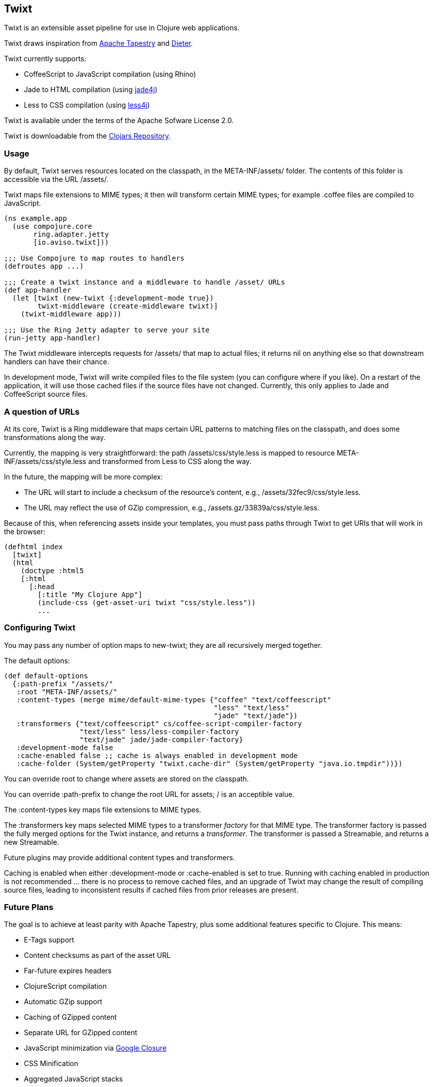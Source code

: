 == Twixt

Twixt is an extensible asset pipeline for use in Clojure web applications.

Twixt draws inspiration from http://tapestry.apache.org[Apache Tapestry] and https://github.com/edgecase/dieter[Dieter].

Twixt currently supports:

* CoffeeScript to JavaScript compilation (using Rhino)
* Jade to HTML compilation (using https://github.com/neuland/jade4j[jade4j])
* Less to CSS compilation (using https://github.com/SomMeri/less4j[less4j])

Twixt is available under the terms of the Apache Sofware License 2.0.

Twixt is downloadable from the https://clojars.org/io.aviso/twixt[Clojars Repository].

=== Usage

By default, Twixt serves resources located on the classpath, in the +META-INF/assets/+ folder.
The contents of this folder is accessible via the URL +/assets/+.

Twixt maps file extensions to MIME types; it then will transform certain MIME types; for example +.coffee+ files are compiled to JavaScript.

[source,clojure]
----
(ns example.app
  (use compojure.core
       ring.adapter.jetty
       [io.aviso.twixt]))

;;; Use Compojure to map routes to handlers
(defroutes app ...)

;;; Create a twixt instance and a middleware to handle /asset/ URLs
(def app-handler
  (let [twixt (new-twixt {:development-mode true})
        twixt-middleware (create-middleware twixt)]
    (twixt-middleware app)))
    
;;; Use the Ring Jetty adapter to serve your site
(run-jetty app-handler)
----  

The Twixt middleware intercepts requests for +/assets/+ that map to actual files; it returns nil on anything else so that downstream handlers can have their chance.

In development mode, Twixt will write compiled files to the file system (you can configure where if you like). 
On a restart of the application, it will use those cached files if the source files have not changed. Currently, this only applies to Jade and CoffeeScript source files.

=== A question of URLs

At its core, Twixt is a Ring middleware that maps certain URL patterns to matching files on the classpath, and does some transformations along the way.

Currently, the mapping is very straightforward: the path +/assets/css/style.less+ is mapped to resource +META-INF/assets/css/style.less+ and transformed from Less to CSS along the way.

In the future, the mapping will be more complex:

* The URL will start to include a checksum of the resource's content, e.g., +/assets/32fec9/css/style.less+.
* The URL may reflect the use of GZip compression, e.g., +/assets.gz/33839a/css/style.less+.

Because of this, when referencing assets inside your templates, you must pass paths through Twixt to get URIs that will work in the browser:

[source,clojure]
----
(defhtml index
  [twixt]
  (html
    (doctype :html5
    [:html
      [:head
        [:title "My Clojure App"]
        (include-css (get-asset-uri twixt "css/style.less"))
        ...
----

=== Configuring Twixt

You may pass any number of option maps to +new-twixt+; they are all recursively merged together.

The default options:

[source,clojure]
----
(def default-options
  {:path-prefix "/assets/"
   :root "META-INF/assets/"
   :content-types (merge mime/default-mime-types {"coffee" "text/coffeescript"
                                                  "less" "text/less"
                                                  "jade" "text/jade"})
   :transformers {"text/coffeescript" cs/coffee-script-compiler-factory
                  "text/less" less/less-compiler-factory
                  "text/jade" jade/jade-compiler-factory}
   :development-mode false
   :cache-enabled false ;; cache is always enabled in development mode
   :cache-folder (System/getProperty "twixt.cache-dir" (System/getProperty "java.io.tmpdir"))})
----

You can override +root+ to change where assets are stored on the classpath.

You can override +:path-prefix+ to change the root URL for assets; +/+ is an acceptible value.

The +:content-types+ key maps file extensions to MIME types.

The +:transformers+ key maps selected MIME types to a transformer _factory_ for that MIME type.
The transformer factory is passed the fully merged options for the Twixt instance,
and returns a _transformer_. 
The transformer is passed a Streamable, and returns a new Streamable.

Future plugins may provide additional content types and transformers.

Caching is enabled when either +:development-mode+ or +:cache-enabled+ is set to true. 
Running with caching enabled in production is not recommended ... there is no process to remove cached files, and an upgrade of Twixt may change the result of compiling source files, leading to inconsistent results if cached files from prior releases are present.

=== Future Plans

The goal is to achieve at least parity with Apache Tapestry, plus some additional features specific to Clojure. This means:

* E-Tags support
* Content checksums as part of the asset URL
* Far-future expires headers
* ClojureScript compilation
* Automatic GZip support
* Caching of GZipped content
* Separate URL for GZipped content
* JavaScript minimization via https://developers.google.com/closure/compiler/[Google Closure]
* CSS Minification
* Aggregated JavaScript stacks
* Aggregated CSS stacks
* RequireJS support / modules
* Leverage core.async
* Break out the the Less, Jade, and CoffeeScript support into a-la-carte modules

=== Stability

Oh, so very, very alpha. But still useful.

=== A note about feedback

http://tapestryjava.blogspot.com/2013/05/once-more-feedback-please.html[Feedback] is very important to me; I often find
Clojure just a bit frustrating, because if there is an error in your code, it can be a bit of a challenge to track the problem
backwards from the failure to the offending code. Part of this is inherent in functional programming, part of it is related to lazy evaluation,
and part is the trade-off between a typed and untyped language.

In any case, it is very important to me that when thing go wrong, you are provided with a detailed description of the failure.
Twixt has a mechanism for tracking the operations it is attempting, to give you insight into what exactly failed if there
is an error.  For example, (from the test suite):

----
ERROR [                main] io.aviso.twixt.coffee-script An exception has occurred:
ERROR [                main] io.aviso.twixt.coffee-script [  1] - Handling asset request `/assets/invalid-coffeescript.coffee'
ERROR [                main] io.aviso.twixt.coffee-script [  2] - Constructing Streamable for `invalid-coffeescript.coffee'
ERROR [                main] io.aviso.twixt.coffee-script [  3] - Checking file system cache for `META-INF/assets/invalid-coffeescript.coffee'
ERROR [                main] io.aviso.twixt.coffee-script [  4] - Compiling `META-INF/assets/invalid-coffeescript.coffee' to JavaScript
ERROR [                main] io.aviso.twixt.coffee-script META-INF/assets/invalid-coffeescript.coffee:6:1: error: unexpected INDENT
      argument: dep2
^^^^^^
java.lang.RuntimeException: META-INF/assets/invalid-coffeescript.coffee:6:1: error: unexpected INDENT
      argument: dep2
^^^^^^
  at sun.reflect.NativeConstructorAccessorImpl.newInstance0(Native Method)
  at sun.reflect.NativeConstructorAccessorImpl.newInstance(NativeConstructorAccessorImpl.java:57)
  at sun.reflect.DelegatingConstructorAccessorImpl.newInstance(DelegatingConstructorAccessorImpl.java:45)
  at java.lang.reflect.Constructor.newInstance(Constructor.java:526)
  at clojure.lang.Reflector.invokeConstructor(Reflector.java:180)
  at io.aviso.twixt.coffee_script$coffee_script_compiler$fn__806$fn__809.invoke(coffee_script.clj:31)
----

In other words, when there's a failure, Twixt can tell you the steps that led up the failure, which is 90% of solving the problem in the first place.

=== How does Twixt differ from Dieter?

On the application I was building, I had a requirement to deploy as a JAR; Dieter expects all the assets to be on the filesystem; I spent some time attempting to hack the Dieter code to allow resources on the classpath as well.
When that proved unsuccessful, I decided to build out something a bit more ambitious, that would support the features that have accumulated in Tapestry over the last few years.

Twixt also embraces http://www.infoq.com/presentations/Clojure-Large-scale-patterns-techniques[system as transient state], meaning nothing is stored statically.

Twixt will grow further apart from Dieter as the more advanced pieces are put into place.
